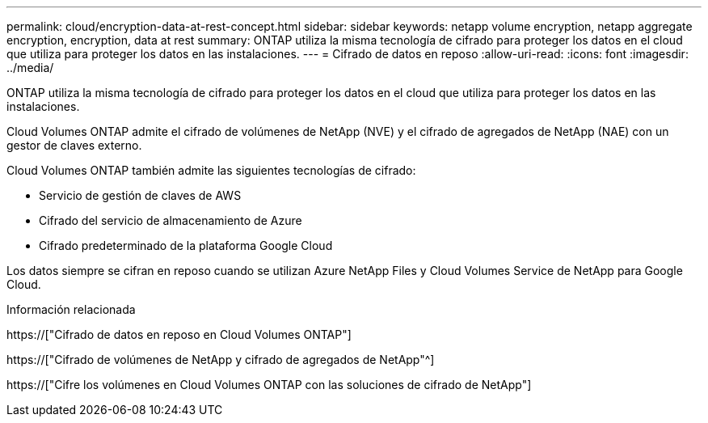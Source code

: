 ---
permalink: cloud/encryption-data-at-rest-concept.html 
sidebar: sidebar 
keywords: netapp volume encryption, netapp aggregate encryption, encryption, data at rest 
summary: ONTAP utiliza la misma tecnología de cifrado para proteger los datos en el cloud que utiliza para proteger los datos en las instalaciones. 
---
= Cifrado de datos en reposo
:allow-uri-read: 
:icons: font
:imagesdir: ../media/


[role="lead"]
ONTAP utiliza la misma tecnología de cifrado para proteger los datos en el cloud que utiliza para proteger los datos en las instalaciones.

Cloud Volumes ONTAP admite el cifrado de volúmenes de NetApp (NVE) y el cifrado de agregados de NetApp (NAE) con un gestor de claves externo.

Cloud Volumes ONTAP también admite las siguientes tecnologías de cifrado:

* Servicio de gestión de claves de AWS
* Cifrado del servicio de almacenamiento de Azure
* Cifrado predeterminado de la plataforma Google Cloud


Los datos siempre se cifran en reposo cuando se utilizan Azure NetApp Files y Cloud Volumes Service de NetApp para Google Cloud.

.Información relacionada
https://["Cifrado de datos en reposo en Cloud Volumes ONTAP"]

https://["Cifrado de volúmenes de NetApp y cifrado de agregados de NetApp"^]

https://["Cifre los volúmenes en Cloud Volumes ONTAP con las soluciones de cifrado de NetApp"]
